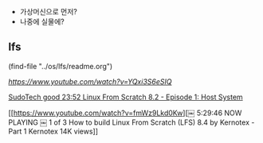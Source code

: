 # lfs의 설치를 할 장소를 물색한다.
- 가상머신으로 먼저?
- 나중에 실물에?


** lfs
(find-file "../os/lfs/readme.org")


[[LFS Series Video 4 - Partitioning and Setting up Filesystem][https://www.youtube.com/watch?v=YQxi3S6eSIQ]]


[[https://www.youtube.com/watch?v=5tRJgDJC7kY][ SudoTech good 23:52 Linux From Scratch 8.2 - Episode 1: Host System ]]


[[https://www.youtube.com/watch?v=fmWz9Lkd0Kw][￼
5:29:46
NOW PLAYING
￼
1 of 3 How to build Linux From Scratch (LFS) 8.4 by Kernotex - Part 1
Kernotex
14K views]]






